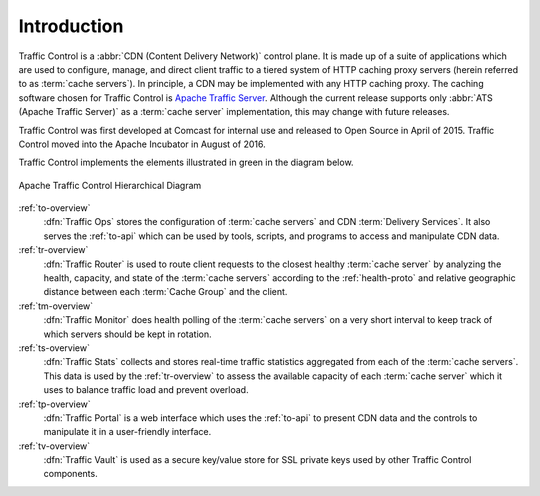 ..
..
.. Licensed under the Apache License, Version 2.0 (the "License");
.. you may not use this file except in compliance with the License.
.. You may obtain a copy of the License at
..
..   http://www.apache.org/licenses/LICENSE-2.0
..
.. Unless required by applicable law or agreed to in writing, software
.. distributed under the License is distributed on an "AS IS" BASIS,
.. WITHOUT WARRANTIES OR CONDITIONS OF ANY KIND, either express or implied.
.. See the License for the specific language governing permissions and
.. limitations under the License.
..

************
Introduction
************
Traffic Control is a :abbr:`CDN (Content Delivery Network)` control plane. It is made up of a suite of applications which are used to configure, manage, and direct client traffic to a tiered system of HTTP caching proxy servers (herein referred to as :term:`cache servers`). In principle, a CDN may be implemented with any HTTP caching proxy. The caching software chosen for Traffic Control is `Apache Traffic Server <http://trafficserver.apache.org/>`_. Although the current release supports only :abbr:`ATS (Apache Traffic Server)` as a :term:`cache server` implementation, this may change with future releases.

Traffic Control was first developed at Comcast for internal use and released to Open Source in April of 2015. Traffic Control moved into the Apache Incubator in August of 2016.

Traffic Control implements the elements illustrated in green in the diagram below.


.. figure:: images/traffic.control.overview.*
	:align: center
	:width: 100%

	Apache Traffic Control Hierarchical Diagram


:ref:`to-overview`
	:dfn:`Traffic Ops` stores the configuration of :term:`cache servers` and CDN :term:`Delivery Services`. It also serves the :ref:`to-api` which can be used by tools, scripts, and programs to access and manipulate CDN data.

:ref:`tr-overview`
	:dfn:`Traffic Router` is used to route client requests to the closest healthy :term:`cache server` by analyzing the health, capacity, and state of the :term:`cache servers` according to the :ref:`health-proto` and relative geographic distance between each :term:`Cache Group` and the client.

:ref:`tm-overview`
	:dfn:`Traffic Monitor` does health polling of the :term:`cache servers` on a very short interval to keep track of which servers should be kept in rotation.

	.. seealso:: :ref:`health-proto`

:ref:`ts-overview`
	:dfn:`Traffic Stats` collects and stores real-time traffic statistics aggregated from each of the :term:`cache servers`. This data is used by the :ref:`tr-overview` to assess the available capacity of each :term:`cache server` which it uses to balance traffic load and prevent overload.

:ref:`tp-overview`
	:dfn:`Traffic Portal` is a web interface which uses the :ref:`to-api` to present CDN data and the controls to manipulate it in a user-friendly interface.

	.. versionadded:: 2.2
		As of Traffic Control 2.2, this is the recommended, official UI for the Traffic Control platform. In Traffic Control 3.x, the Traffic Ops UI has been deprecated and disabled by default, and it will be removed with the release of Traffic Control 4.0.

:ref:`tv-overview`
	:dfn:`Traffic Vault` is used as a secure key/value store for SSL private keys used by other Traffic Control components.
